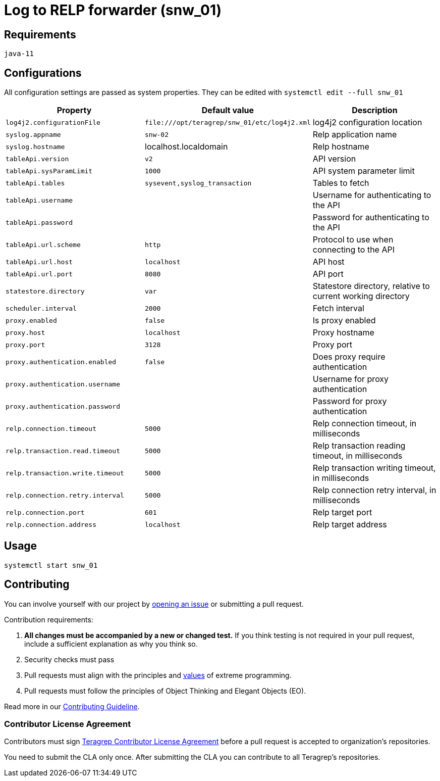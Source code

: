 = Log to RELP forwarder (snw_01)

== Requirements

`java-11`

== Configurations

All configuration settings are passed as system properties. They can be edited with `systemctl edit --full snw_01`

[cols=3,2]
|===
|Property|Default value|Description

|`log4j2.configurationFile`|`\file:///opt/teragrep/snw_01/etc/log4j2.xml`|log4j2 configuration location
|`syslog.appname`|`snw-02`|Relp application name
|`syslog.hostname`|localhost.localdomain|Relp hostname
|`tableApi.version`|`v2`|API version
|`tableApi.sysParamLimit`|`1000`|API system parameter limit
|`tableApi.tables`|`sysevent,syslog_transaction`|Tables to fetch
|`tableApi.username`||Username for authenticating to the API
|`tableApi.password`||Password for authenticating to the API
|`tableApi.url.scheme`|`http`|Protocol to use when connecting to the API
|`tableApi.url.host`|`localhost`|API host
|`tableApi.url.port`|`8080`|API port
|`statestore.directory`|`var`|Statestore directory, relative to current working directory
|`scheduler.interval`|`2000`|Fetch interval
|`proxy.enabled`|`false`|Is proxy enabled
|`proxy.host`|`localhost`|Proxy hostname
|`proxy.port`|`3128`|Proxy port
|`proxy.authentication.enabled`|`false`|Does proxy require authentication
|`proxy.authentication.username`||Username for proxy authentication
|`proxy.authentication.password`||Password for proxy authentication
|`relp.connection.timeout`|`5000`|Relp connection timeout, in milliseconds
|`relp.transaction.read.timeout`|`5000`|Relp transaction reading timeout, in milliseconds
|`relp.transaction.write.timeout`|`5000`|Relp transaction writing timeout, in milliseconds
|`relp.connection.retry.interval`|`5000`|Relp connection retry interval, in milliseconds
|`relp.connection.port`|`601`|Relp target port
|`relp.connection.address`|`localhost`|Relp target address
|===

== Usage

[source,]
----
systemctl start snw_01
----

== Contributing
 
// Change the repository name in the issues link to match with your project's name
 
You can involve yourself with our project by https://github.com/teragrep/snw_01/issues/new/choose[opening an issue] or submitting a pull request.
 
Contribution requirements:
 
. *All changes must be accompanied by a new or changed test.* If you think testing is not required in your pull request, include a sufficient explanation as why you think so.
. Security checks must pass
. Pull requests must align with the principles and http://www.extremeprogramming.org/values.html[values] of extreme programming.
. Pull requests must follow the principles of Object Thinking and Elegant Objects (EO).
 
Read more in our https://github.com/teragrep/teragrep/blob/main/contributing.adoc[Contributing Guideline].
 
=== Contributor License Agreement
 
Contributors must sign https://github.com/teragrep/teragrep/blob/main/cla.adoc[Teragrep Contributor License Agreement] before a pull request is accepted to organization's repositories.
 
You need to submit the CLA only once. After submitting the CLA you can contribute to all Teragrep's repositories. 
